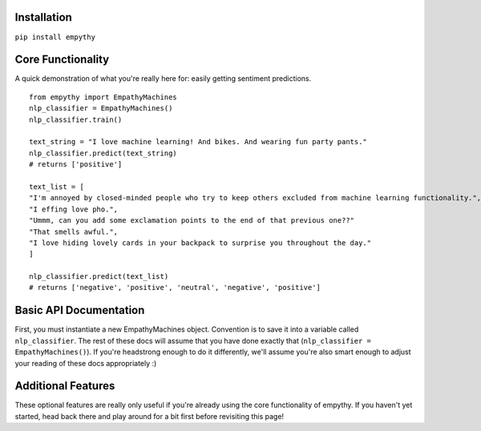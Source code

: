 Installation
=============

``pip install empythy``

Core Functionality
===================

A quick demonstration of what you're really here for: easily getting sentiment predictions.

::

  from empythy import EmpathyMachines
  nlp_classifier = EmpathyMachines()
  nlp_classifier.train()

  text_string = "I love machine learning! And bikes. And wearing fun party pants."
  nlp_classifier.predict(text_string)
  # returns ['positive']

  text_list = [
  "I'm annoyed by closed-minded people who try to keep others excluded from machine learning functionality.",
  "I effing love pho.",
  "Ummm, can you add some exclamation points to the end of that previous one??"
  "That smells awful.",
  "I love hiding lovely cards in your backpack to surprise you throughout the day."
  ]

  nlp_classifier.predict(text_list)
  # returns ['negative', 'positive', 'neutral', 'negative', 'positive']

Basic API Documentation
=========================

First, you must instantiate a new EmpathyMachines object. Convention is to save it into a variable called ``nlp_classifier``. The rest of these docs will assume that you have done exactly that (``nlp_classifier = EmpathyMachines()``). If you're headstrong enough to do it differently, we'll assume you're also smart enough to adjust your reading of these docs appropriately :)


.. py:class:: EmapthyMachines()

  Parameters
  -----------
  None


.. py:method:: train(corpus=Twitter)

  This method will train your nlp classifier. This must be done before trying to get predictions.

  :rtype: None. This simply trains the classifier to prepare it to make predictions.

  Included Corpora
  -----------------

  A description of corpora included with the module.



Additional Features
====================

These optional features are really only useful if you're already using the core functionality of empythy. If you haven't yet started, head back there and play around for a bit first before revisiting this page!

.. index:: source document, output document

.. py:method:: nlp_classifier.train(verbose=True, print_analytics_results=False)

    :param verbose: ``True`` by default, but you can set to ``False`` to squelch some of the pesky logging that mere mortals need for comfort while their machines learn empathy.
    :type verbose: boolean
    :param print_analytics_results: For those who never could stop asking questions. Prints some of the results from training the model. Super useful if you're training on your own data and you want to get a good handle on how close your machine is to passing the Turing Test.
    :type print_analytics_results: boolean
